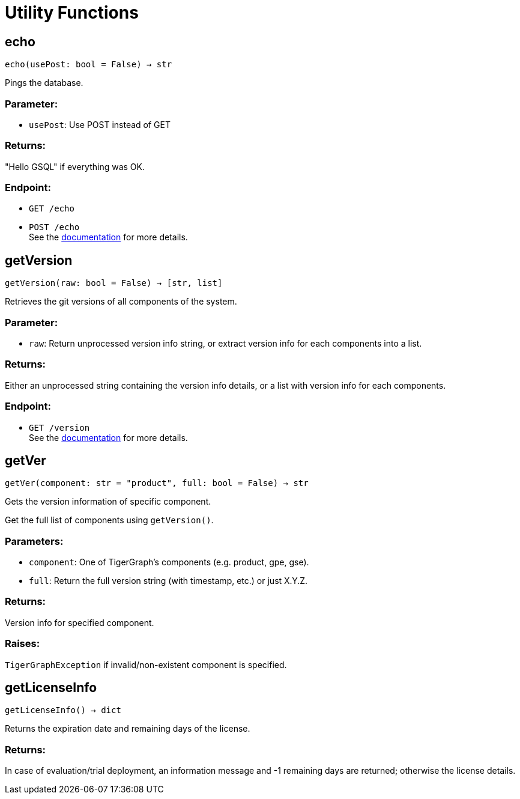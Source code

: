 = Utility Functions

== echo
`echo(usePost: bool = False) -> str`

Pings the database.

[discrete]
=== Parameter:
* `usePost`: Use POST instead of GET

[discrete]
=== Returns:
"Hello GSQL" if everything was OK.

[discrete]
=== Endpoint:
- `GET /echo`
- `POST /echo`
 +
See the https://docs.tigergraph.com/tigergraph-server/current/api/built-in-endpoints#_echo[documentation] for more details.



== getVersion
`getVersion(raw: bool = False) -> [str, list]`

Retrieves the git versions of all components of the system.

[discrete]
=== Parameter:
* `raw`: Return unprocessed version info string, or extract version info for each components
into a list.

[discrete]
=== Returns:
Either an unprocessed string containing the version info details, or a list with version
info for each components.

[discrete]
=== Endpoint:
- `GET /version`
 +
See the https://docs.tigergraph.com/tigergraph-server/current/api/built-in-endpoints#_show_component_versions[documentation] for more details.


== getVer
`getVer(component: str = "product", full: bool = False) -> str`

Gets the version information of specific component.

Get the full list of components using `getVersion()`.

[discrete]
=== Parameters:
* `component`: One of TigerGraph's components (e.g. product, gpe, gse).
* `full`: Return the full version string (with timestamp, etc.) or just X.Y.Z.

[discrete]
=== Returns:
Version info for specified component.

[discrete]
=== Raises:
`TigerGraphException` if invalid/non-existent component is specified.


== getLicenseInfo
`getLicenseInfo() -> dict`

Returns the expiration date and remaining days of the license.

[discrete]
=== Returns:
In case of evaluation/trial deployment, an information message and -1 remaining days are
returned; otherwise the license details.



